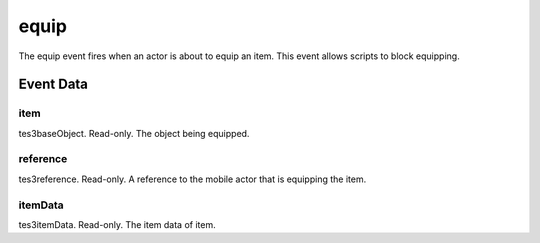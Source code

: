 equip
====================================================================================================

The equip event fires when an actor is about to equip an item. This event allows scripts to block equipping.

Event Data
----------------------------------------------------------------------------------------------------

item
~~~~~~~~~~~~~~~~~~~~~~~~~~~~~~~~~~~~~~~~~~~~~~~~~~~~~~~~~~~~~~~~~~~~~~~~~~~~~~~~~~~~~~~~~~~~~~~~~~~~

tes3baseObject. Read-only. The object being equipped.

reference
~~~~~~~~~~~~~~~~~~~~~~~~~~~~~~~~~~~~~~~~~~~~~~~~~~~~~~~~~~~~~~~~~~~~~~~~~~~~~~~~~~~~~~~~~~~~~~~~~~~~

tes3reference. Read-only. A reference to the mobile actor that is equipping the item.

itemData
~~~~~~~~~~~~~~~~~~~~~~~~~~~~~~~~~~~~~~~~~~~~~~~~~~~~~~~~~~~~~~~~~~~~~~~~~~~~~~~~~~~~~~~~~~~~~~~~~~~~

tes3itemData. Read-only. The item data of item.

.. _`bool`: ../../lua/type/boolean.html
.. _`nil`: ../../lua/type/nil.html
.. _`table`: ../../lua/type/table.html
.. _`string`: ../../lua/type/string.html
.. _`number`: ../../lua/type/number.html
.. _`boolean`: ../../lua/type/boolean.html
.. _`function`: ../../lua/type/function.html
